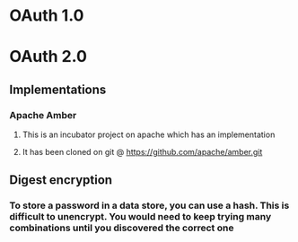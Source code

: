 * OAuth 1.0
* OAuth 2.0
** Implementations
*** Apache Amber
**** This is an incubator project on apache which has an implementation
**** It has been cloned on git @ https://github.com/apache/amber.git
** Digest encryption
*** To store a password in a data store, you can use a hash. This is difficult to unencrypt. You would need to keep trying many combinations until you discovered the correct one

